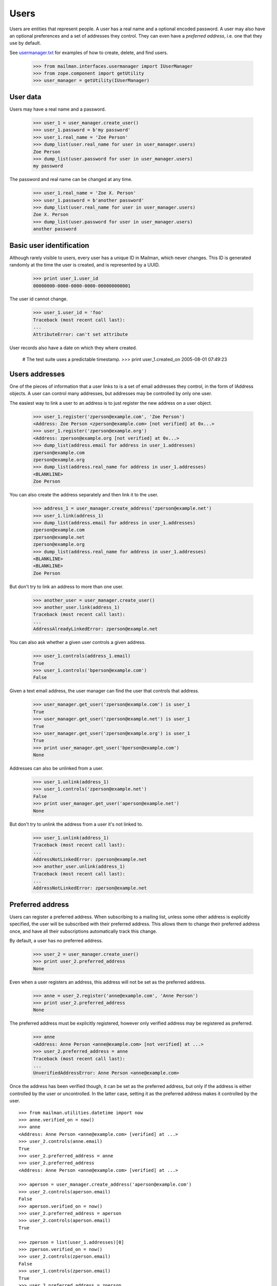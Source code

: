 =====
Users
=====

Users are entities that represent people.  A user has a real name and a
optional encoded password.  A user may also have an optional preferences and a
set of addresses they control.  They can even have a *preferred address*,
i.e. one that they use by default.

See `usermanager.txt`_ for examples of how to create, delete, and find users.

    >>> from mailman.interfaces.usermanager import IUserManager
    >>> from zope.component import getUtility
    >>> user_manager = getUtility(IUserManager)


User data
=========

Users may have a real name and a password.

    >>> user_1 = user_manager.create_user()
    >>> user_1.password = b'my password'
    >>> user_1.real_name = 'Zoe Person'
    >>> dump_list(user.real_name for user in user_manager.users)
    Zoe Person
    >>> dump_list(user.password for user in user_manager.users)
    my password

The password and real name can be changed at any time.

    >>> user_1.real_name = 'Zoe X. Person'
    >>> user_1.password = b'another password'
    >>> dump_list(user.real_name for user in user_manager.users)
    Zoe X. Person
    >>> dump_list(user.password for user in user_manager.users)
    another password


Basic user identification
=========================

Although rarely visible to users, every user has a unique ID in Mailman, which
never changes.  This ID is generated randomly at the time the user is created,
and is represented by a UUID.

    >>> print user_1.user_id
    00000000-0000-0000-0000-000000000001

The user id cannot change.

    >>> user_1.user_id = 'foo'
    Traceback (most recent call last):
    ...
    AttributeError: can't set attribute

User records also have a date on which they where created.

    # The test suite uses a predictable timestamp.
    >>> print user_1.created_on
    2005-08-01 07:49:23


Users addresses
===============

One of the pieces of information that a user links to is a set of email
addresses they control, in the form of IAddress objects.  A user can control
many addresses, but addresses may be controlled by only one user.

The easiest way to link a user to an address is to just register the new
address on a user object.

    >>> user_1.register('zperson@example.com', 'Zoe Person')
    <Address: Zoe Person <zperson@example.com> [not verified] at 0x...>
    >>> user_1.register('zperson@example.org')
    <Address: zperson@example.org [not verified] at 0x...>
    >>> dump_list(address.email for address in user_1.addresses)
    zperson@example.com
    zperson@example.org
    >>> dump_list(address.real_name for address in user_1.addresses)
    <BLANKLINE>
    Zoe Person

You can also create the address separately and then link it to the user.

    >>> address_1 = user_manager.create_address('zperson@example.net')
    >>> user_1.link(address_1)
    >>> dump_list(address.email for address in user_1.addresses)
    zperson@example.com
    zperson@example.net
    zperson@example.org
    >>> dump_list(address.real_name for address in user_1.addresses)
    <BLANKLINE>
    <BLANKLINE>
    Zoe Person

But don't try to link an address to more than one user.

    >>> another_user = user_manager.create_user()
    >>> another_user.link(address_1)
    Traceback (most recent call last):
    ...
    AddressAlreadyLinkedError: zperson@example.net

You can also ask whether a given user controls a given address.

    >>> user_1.controls(address_1.email)
    True
    >>> user_1.controls('bperson@example.com')
    False

Given a text email address, the user manager can find the user that controls
that address.

    >>> user_manager.get_user('zperson@example.com') is user_1
    True
    >>> user_manager.get_user('zperson@example.net') is user_1
    True
    >>> user_manager.get_user('zperson@example.org') is user_1
    True
    >>> print user_manager.get_user('bperson@example.com')
    None

Addresses can also be unlinked from a user.

    >>> user_1.unlink(address_1)
    >>> user_1.controls('zperson@example.net')
    False
    >>> print user_manager.get_user('aperson@example.net')
    None

But don't try to unlink the address from a user it's not linked to.

    >>> user_1.unlink(address_1)
    Traceback (most recent call last):
    ...
    AddressNotLinkedError: zperson@example.net
    >>> another_user.unlink(address_1)
    Traceback (most recent call last):
    ...
    AddressNotLinkedError: zperson@example.net


Preferred address
=================

Users can register a preferred address.  When subscribing to a mailing list,
unless some other address is explicitly specified, the user will be subscribed
with their preferred address.  This allows them to change their preferred
address once, and have all their subscriptions automatically track this
change.

By default, a user has no preferred address.

    >>> user_2 = user_manager.create_user()
    >>> print user_2.preferred_address
    None

Even when a user registers an address, this address will not be set as the
preferred address.

    >>> anne = user_2.register('anne@example.com', 'Anne Person')
    >>> print user_2.preferred_address
    None

The preferred address must be explicitly registered, however only verified
address may be registered as preferred.

    >>> anne
    <Address: Anne Person <anne@example.com> [not verified] at ...>
    >>> user_2.preferred_address = anne
    Traceback (most recent call last):
    ...
    UnverifiedAddressError: Anne Person <anne@example.com>

Once the address has been verified though, it can be set as the preferred
address, but only if the address is either controlled by the user or
uncontrolled.  In the latter case, setting it as the preferred address makes
it controlled by the user.
::

    >>> from mailman.utilities.datetime import now
    >>> anne.verified_on = now()
    >>> anne
    <Address: Anne Person <anne@example.com> [verified] at ...>
    >>> user_2.controls(anne.email)
    True
    >>> user_2.preferred_address = anne
    >>> user_2.preferred_address
    <Address: Anne Person <anne@example.com> [verified] at ...>

    >>> aperson = user_manager.create_address('aperson@example.com')
    >>> user_2.controls(aperson.email)
    False
    >>> aperson.verified_on = now()
    >>> user_2.preferred_address = aperson
    >>> user_2.controls(aperson.email)
    True

    >>> zperson = list(user_1.addresses)[0]
    >>> zperson.verified_on = now()
    >>> user_2.controls(zperson.email)
    False
    >>> user_1.controls(zperson.email)
    True
    >>> user_2.preferred_address = zperson
    Traceback (most recent call last):
    ...
    AddressAlreadyLinkedError: Zoe Person <zperson@example.com>

A user can disavow their preferred address.

    >>> user_2.preferred_address
    <Address: aperson@example.com [verified] at ...>
    >>> del user_2.preferred_address
    >>> print user_2.preferred_address
    None

The preferred address always shows up in the set of addresses controlled by
this user.

    >>> for address in user_2.addresses:
    ...     print address.email
    anne@example.com
    aperson@example.com


Users and preferences
=====================

This is a helper function for the following section.

    >>> def show_prefs(prefs):
    ...     print 'acknowledge_posts    :', prefs.acknowledge_posts
    ...     print 'preferred_language   :', prefs.preferred_language
    ...     print 'receive_list_copy    :', prefs.receive_list_copy
    ...     print 'receive_own_postings :', prefs.receive_own_postings
    ...     print 'delivery_mode        :', prefs.delivery_mode

Users have preferences, but these preferences have no default settings.

    >>> from mailman.interfaces.preferences import IPreferences
    >>> show_prefs(user_1.preferences)
    acknowledge_posts    : None
    preferred_language   : None
    receive_list_copy    : None
    receive_own_postings : None
    delivery_mode        : None

Some of these preferences are booleans and they can be set to ``True`` or
``False``.
::

    >>> from mailman.interfaces.languages import ILanguageManager
    >>> getUtility(ILanguageManager).add('it', 'iso-8859-1', 'Italian')

    >>> from mailman.core.constants import DeliveryMode
    >>> prefs = user_1.preferences
    >>> prefs.acknowledge_posts = True
    >>> prefs.preferred_language = 'it'
    >>> prefs.receive_list_copy = False
    >>> prefs.receive_own_postings = False
    >>> prefs.delivery_mode = DeliveryMode.regular
    >>> show_prefs(user_1.preferences)
    acknowledge_posts    : True
    preferred_language   : <Language [it] Italian>
    receive_list_copy    : False
    receive_own_postings : False
    delivery_mode        : DeliveryMode.regular


Subscriptions
=============

Users know which mailing lists they are subscribed to, regardless of
membership role.
::

    >>> user_1.link(address_1)
    >>> dump_list(address.email for address in user_1.addresses)
    zperson@example.com
    zperson@example.net
    zperson@example.org
    >>> com = user_manager.get_address('zperson@example.com')
    >>> org = user_manager.get_address('zperson@example.org')
    >>> net = user_manager.get_address('zperson@example.net')

    >>> mlist_1 = create_list('xtest_1@example.com')
    >>> mlist_2 = create_list('xtest_2@example.com')
    >>> mlist_3 = create_list('xtest_3@example.com')
    >>> from mailman.interfaces.member import MemberRole

    >>> mlist_1.subscribe(com, MemberRole.member)
    <Member: Zoe Person <zperson@example.com> on xtest_1@example.com as
        MemberRole.member>
    >>> mlist_2.subscribe(org, MemberRole.member)
    <Member: zperson@example.org on xtest_2@example.com as MemberRole.member>
    >>> mlist_2.subscribe(org, MemberRole.owner)
    <Member: zperson@example.org on xtest_2@example.com as MemberRole.owner>
    >>> mlist_3.subscribe(net, MemberRole.moderator)
    <Member: zperson@example.net on xtest_3@example.com as
        MemberRole.moderator>

    >>> memberships = user_1.memberships
    >>> from mailman.interfaces.roster import IRoster
    >>> from zope.interface.verify import verifyObject
    >>> verifyObject(IRoster, memberships)
    True
    >>> members = sorted(memberships.members)
    >>> len(members)
    4
    >>> def sortkey(member):
    ...     return (member.address.email, member.mailing_list,
    ...             int(member.role))
    >>> for member in sorted(members, key=sortkey):
    ...     print member.address.email, member.mailing_list, member.role
    zperson@example.com xtest_1@example.com MemberRole.member
    zperson@example.net xtest_3@example.com MemberRole.moderator
    zperson@example.org xtest_2@example.com MemberRole.member
    zperson@example.org xtest_2@example.com MemberRole.owner


.. _`usermanager.txt`: usermanager.html
